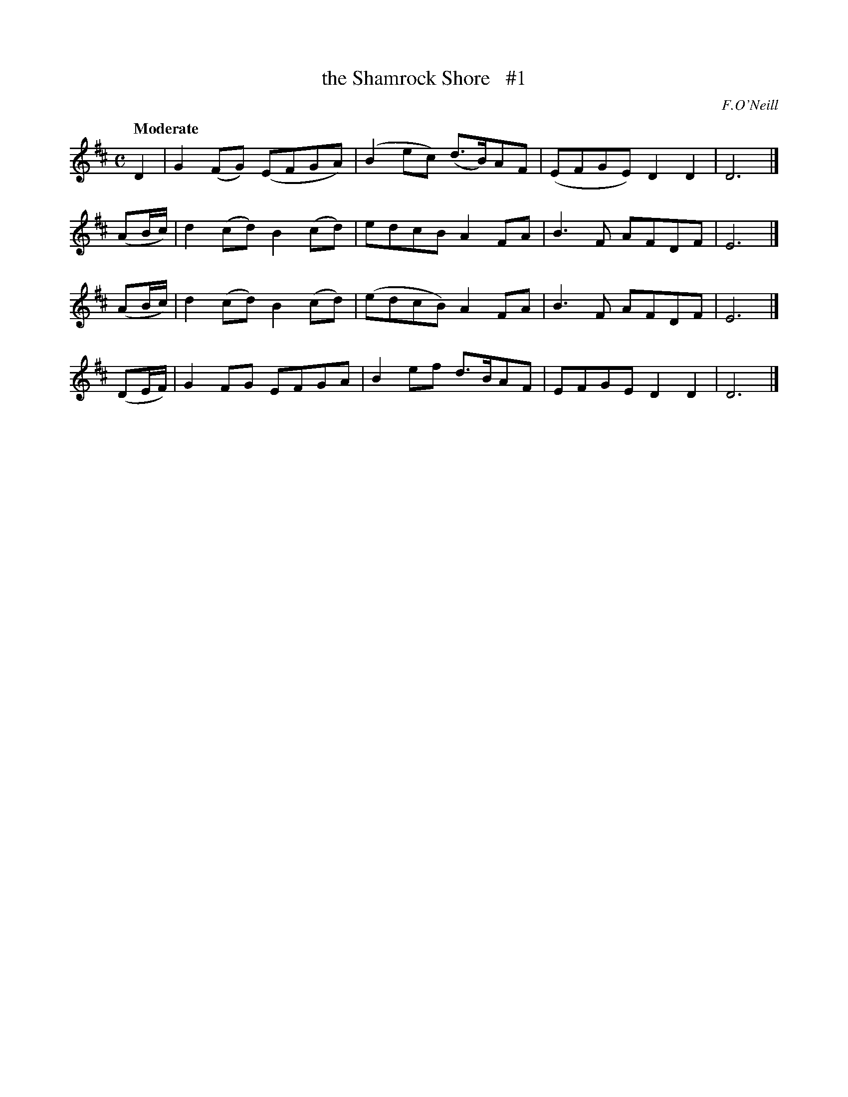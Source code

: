 X: 48
T: the Shamrock Shore   #1
R: air
%S: s:4 b:16(4+4+4+4)
B: "O'Neill's 1850 *48"
Q: "Moderate"
O: F.O'Neill
Z: Norbert Paap, norbertp@bdu.uva.nl
M: C
L: 1/8
K: D
D2 | G2(FG) (EFGA) | (B2ec) (d3/B/)AF | (EFGE) D2D2 | D6 |]
(AB/c/) | d2(cd) B2(cd) | edcB A2FA | B3 F AFDF | E6 |]
(AB/c/) | d2(cd) B2(cd) | (edcB) A2FA | B3 F AFDF | E6 |]
(DE/F/) | G2FG EFGA | B2ef d3/B/AF | EFGE D2D2 | D6 |]
